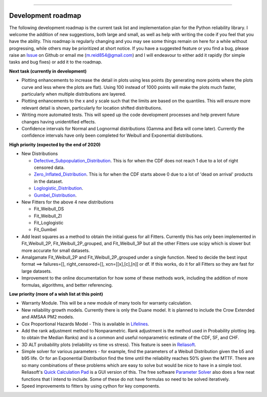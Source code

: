 .. image:: images/logo.png

-------------------------------------

Development roadmap
'''''''''''''''''''

The following development roadmap is the current task list and implementation plan for the Python reliability library. I welcome the addition of new suggestions, both large and small, as well as help with writing the code if you feel that you have the ability. This roadmap is regularly changing and you may see some things remain on here for a while without progressing, while others may be prioritized at short notice. If you have a suggested feature or you find a bug, please raise an `Issue <https://github.com/MatthewReid854/reliability/issues>`_ on Github or email me (m.reid854@gmail.com) and I will endeavour to either add it rapidly (for simple tasks and bug fixes) or add it to the roadmap.

**Next task (currently in development)**

-    Plotting enhancements to increase the detail in plots using less points (by generating more points where the plots curve and less where the plots are flat). Using 100 instead of 1000 points will make the plots much faster, particularly when multiple distributions are layered.
-    Plotting enhancements to the x and y scale such that the limits are based on the quantiles. This will ensure more relevant detail is shown, particularly for location shifted distributions.
-    Writing more automated tests. This will speed up the code development processes and help prevent future changes having unidentified effects.
-    Confidence intervals for Normal and Lognormal distributions (Gamma and Beta will come later). Currently the confidence intervals have only been completed for Weibull and Exponential distributions.

**High priority (expected by the end of 2020)**

-    New Distributions

     - `Defective_Subpopulation_Distribution <https://www.jmp.com/support/help/14-2/distributions-2.shtml>`_. This is for when the CDF does not reach 1 due to a lot of right censored data.
     - `Zero_Inflated_Distribution <https://www.jmp.com/support/help/14-2/distributions-2.shtml>`_. This is for when the CDF starts above 0 due to a lot of 'dead on arrival' products in the dataset.
     - `Loglogistic_Distribution <http://reliawiki.org/index.php/The_Loglogistic_Distribution>`_.
     - `Gumbel_Distribution <http://reliawiki.org/index.php/The_Gumbel/SEV_Distribution>`_.

-    New Fitters for the above 4 new distributions

     - Fit_Weibull_DS
     - Fit_Weibull_ZI
     - Fit_Loglogistic
     - Fit_Gumbel
     
-    Add least squares as a method to obtain the initial guess for all Fitters. Currently this has only been implemented in Fit_Weibull_2P, Fit_Weibull_2P_grouped, and Fit_Weibull_3P but all the other Fitters use scipy which is slower but more accurate for small datasets.
-    Amalgamate Fit_Weibull_2P and Fit_Weibull_2P_grouped under a single function. Need to decide the best input format ==> failures=[], right_censored=[], xcn=[[x],[c],[n]] or df. If this works, do it for all Fitters so they are fast for large datasets.
-    Improvement to the online documentation for how some of these methods work, including the addition of more formulas, algorithms, and better referencing.

**Low priority (more of a wish list at this point)**

-    Warranty Module. This will be a new module of many tools for warranty calculation.
-    New reliability growth models. Currently there is only the Duane model. It is planned to include the Crow Extended and AMSAA PM2 models.
-    Cox Proportional Hazards Model - This is available in `Lifelines <https://lifelines.readthedocs.io/en/latest/Survival%20Regression.html#cox-s-proportional-hazard-model>`_.
-    Add the rank adjustment method to Nonparametric. Rank adjustment is the method used in Probability plotting (eg. to obtain the Median Ranks) and is a common and useful nonparametric estimate of the CDF, SF, and CHF.
-    3D ALT probability plots (reliability vs time vs stress). This feature is seen in `Reliasoft <http://reliawiki.com/index.php/File:ALTA6.9.png>`_.
-    Simple solver for various parameters - for example, find the parameters of a Weibull Distribution given the b5 and b95 life. Or for an Exponential Distribution find the time until the reliability reaches 50% given the MTTF. There are so many combinations of these problems which are easy to solve but would be nice to have in a simple tool. Reliasoft's `Quick Calculation Pad <https://help.synthesisplatform.net/weibull_alta9/quick_calculation_pad.htm>`_ is a GUI version of this. The free software `Parameter Solver <https://biostatistics.mdanderson.org/SoftwareDownload/SingleSoftware/Index/6>`_ also does a few neat functions that I intend to include. Some of these do not have formulas so need to be solved iteratively.
-    Speed improvements to fitters by using cython for key components.
